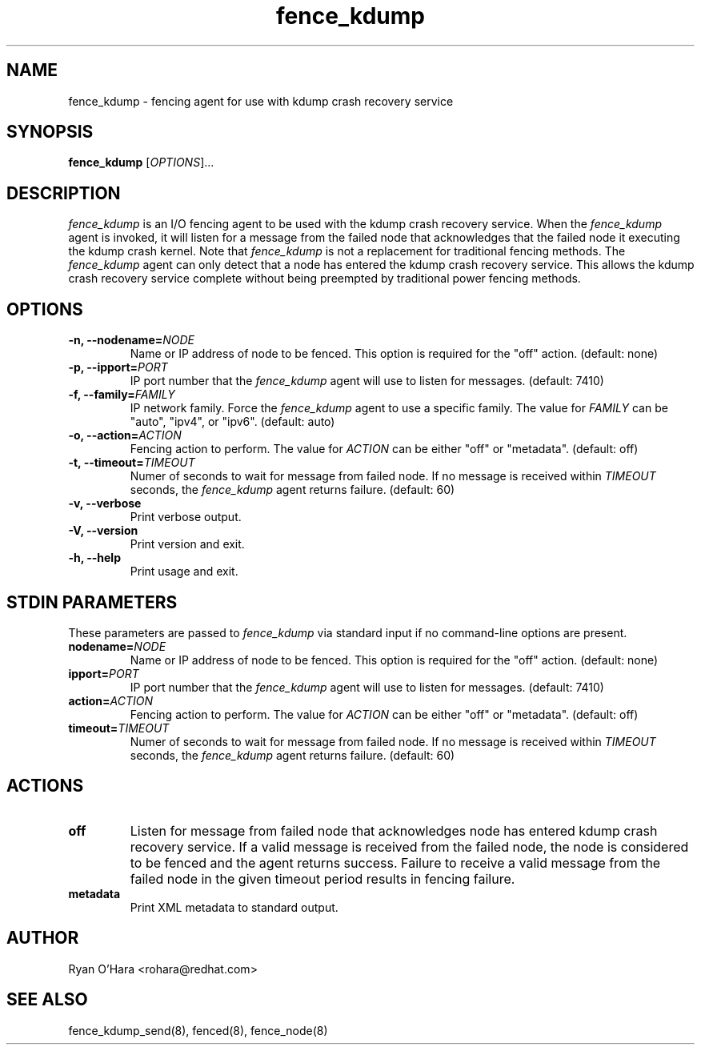 .TH fence_kdump 8
.SH NAME
fence_kdump - fencing agent for use with kdump crash recovery service
.SH SYNOPSIS
.B
fence_kdump
[\fIOPTIONS\fR]...
.SH DESCRIPTION
\fIfence_kdump\fP is an I/O fencing agent to be used with the kdump
crash recovery service. When the \fIfence_kdump\fP agent is invoked,
it will listen for a message from the failed node that acknowledges
that the failed node it executing the kdump crash kernel.
Note that \fIfence_kdump\fP is not a replacement for traditional
fencing methods. The \fIfence_kdump\fP agent can only detect that a
node has entered the kdump crash recovery service. This allows the
kdump crash recovery service complete without being preempted by
traditional power fencing methods.
.SH OPTIONS
.TP
.B -n, --nodename=\fINODE\fP
Name or IP address of node to be fenced. This option is required for
the "off" action. (default: none)
.TP
.B -p, --ipport=\fIPORT\fP
IP port number that the \fIfence_kdump\fP agent will use to listen for
messages. (default: 7410)
.TP
.B -f, --family=\fIFAMILY\fP
IP network family. Force the \fIfence_kdump\fP agent to use a specific
family. The value for \fIFAMILY\fP can be "auto", "ipv4", or
"ipv6". (default: auto)
.TP
.B -o, --action=\fIACTION\fP
Fencing action to perform. The value for \fIACTION\fP can be either
"off" or "metadata". (default: off)
.TP
.B -t, --timeout=\fITIMEOUT\fP
Numer of seconds to wait for message from failed node. If no message
is received within \fITIMEOUT\fP seconds, the \fIfence_kdump\fP agent
returns failure. (default: 60)
.TP
.B -v, --verbose
Print verbose output.
.TP
.B -V, --version
Print version and exit.
.TP
.B -h, --help
Print usage and exit.
.SH STDIN PARAMETERS
.PP
These parameters are passed to \fIfence_kdump\fP via standard input if
no command-line options are present.
.TP
.B nodename=\fINODE\fP
Name or IP address of node to be fenced. This option is required for
the "off" action. (default: none)
.TP
.B ipport=\fIPORT\fP
IP port number that the \fIfence_kdump\fP agent will use to listen for
messages. (default: 7410)
.TP
.B action=\fIACTION\fP
Fencing action to perform. The value for \fIACTION\fP can be either
"off" or "metadata". (default: off)
.TP
.B timeout=\fITIMEOUT\fP
Numer of seconds to wait for message from failed node. If no message
is received within \fITIMEOUT\fP seconds, the \fIfence_kdump\fP agent
returns failure. (default: 60)
.SH ACTIONS
.TP
.B off
Listen for message from failed node that acknowledges node has entered
kdump crash recovery service. If a valid message is received from the
failed node, the node is considered to be fenced and the agent returns
success. Failure to receive a valid message from the failed node in
the given timeout period results in fencing failure.
.TP
.B metadata
Print XML metadata to standard output.
.SH AUTHOR
Ryan O'Hara <rohara@redhat.com>
.SH SEE ALSO
fence_kdump_send(8), fenced(8), fence_node(8)

